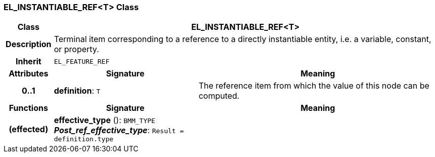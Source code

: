 === EL_INSTANTIABLE_REF<T> Class

[cols="^1,3,5"]
|===
h|*Class*
2+^h|*EL_INSTANTIABLE_REF<T>*

h|*Description*
2+a|Terminal item corresponding to a reference to a directly instantiable entity, i.e. a variable, constant, or property.

h|*Inherit*
2+|`EL_FEATURE_REF`

h|*Attributes*
^h|*Signature*
^h|*Meaning*

h|*0..1*
|*definition*: `T`
a|The reference item from which the value of this node can be computed.
h|*Functions*
^h|*Signature*
^h|*Meaning*

h|(effected)
|*effective_type* (): `BMM_TYPE` +
*_Post_ref_effective_type_*: `Result = definition.type`
a|
|===

